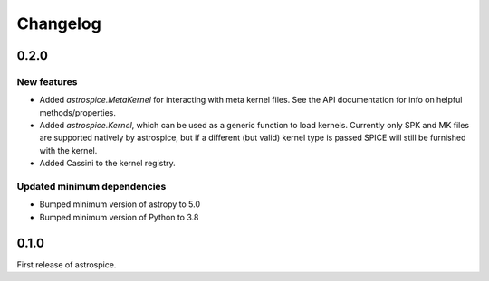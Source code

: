 Changelog
=========

0.2.0
-----
New features
~~~~~~~~~~~~
- Added `astrospice.MetaKernel` for interacting with meta kernel files. See
  the API documentation for info on helpful methods/properties.
- Added `astrospice.Kernel`, which can be used as a generic function to load
  kernels. Currently only SPK and MK files are supported natively by
  astrospice, but if a different (but valid) kernel type is passed SPICE
  will still be furnished with the kernel.
- Added Cassini to the kernel registry.

Updated minimum dependencies
~~~~~~~~~~~~~~~~~~~~~~~~~~~~
- Bumped minimum version of astropy to 5.0
- Bumped minimum version of Python to 3.8

0.1.0
-----
First release of astrospice.
